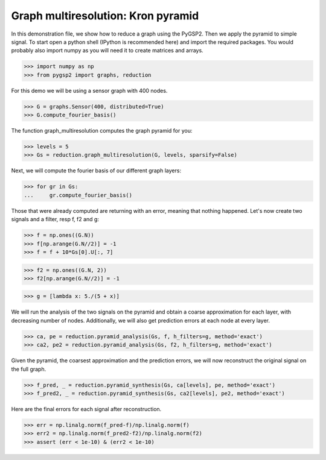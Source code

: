 ===================================
Graph multiresolution: Kron pyramid
===================================

In this demonstration file, we show how to reduce a graph using the PyGSP2. Then we apply the pyramid to simple signal.
To start open a python shell (IPython is recommended here) and import the required packages. You would probably also import numpy as you will need it to create matrices and arrays.

>>> import numpy as np
>>> from pygsp2 import graphs, reduction

For this demo we will be using a sensor graph with 400 nodes.

>>> G = graphs.Sensor(400, distributed=True)
>>> G.compute_fourier_basis()

The function graph_multiresolution computes the graph pyramid for you:

>>> levels = 5
>>> Gs = reduction.graph_multiresolution(G, levels, sparsify=False)

Next, we will compute the fourier basis of our different graph layers:

>>> for gr in Gs:
...     gr.compute_fourier_basis()

Those that were already computed are returning with an error, meaning that nothing happened.
Let's now create two signals and a filter, resp f, f2 and g:

>>> f = np.ones((G.N))
>>> f[np.arange(G.N//2)] = -1
>>> f = f + 10*Gs[0].U[:, 7]

>>> f2 = np.ones((G.N, 2))
>>> f2[np.arange(G.N//2)] = -1

>>> g = [lambda x: 5./(5 + x)]

We will run the analysis of the two signals on the pyramid and obtain a coarse approximation for each layer, with decreasing number of nodes.
Additionally, we will also get prediction errors at each node at every layer.

>>> ca, pe = reduction.pyramid_analysis(Gs, f, h_filters=g, method='exact')
>>> ca2, pe2 = reduction.pyramid_analysis(Gs, f2, h_filters=g, method='exact')

Given the pyramid, the coarsest approximation and the prediction errors, we will now reconstruct the original signal on the full graph.

>>> f_pred, _ = reduction.pyramid_synthesis(Gs, ca[levels], pe, method='exact')
>>> f_pred2, _ = reduction.pyramid_synthesis(Gs, ca2[levels], pe2, method='exact')

Here are the final errors for each signal after reconstruction.

>>> err = np.linalg.norm(f_pred-f)/np.linalg.norm(f)
>>> err2 = np.linalg.norm(f_pred2-f2)/np.linalg.norm(f2)
>>> assert (err < 1e-10) & (err2 < 1e-10)

